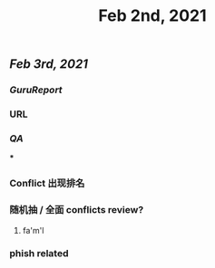 #+TITLE: Feb 2nd, 2021

** [[Feb 3rd, 2021]]
*** [[GuruReport]]
*** URL
*** [[QA]]
***
*** Conflict 出现排名
*** 随机抽 / 全面 conflicts review?
**** fa'm'l
*** phish related
